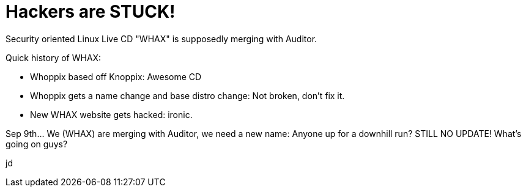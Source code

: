 = Hackers are STUCK!
:hp-tags: backtrack, livecd

Security oriented Linux Live CD "WHAX" is supposedly merging with Auditor.   

Quick history of WHAX:

* Whoppix based off Knoppix: Awesome CD   
* Whoppix gets a name change and base distro change: Not broken, don't fix it.   
* New WHAX website gets hacked: ironic.   

Sep 9th... We (WHAX) are merging with Auditor, we need a new name: Anyone up for a downhill run?  
STILL NO UPDATE! What's going on guys?  
  
jd
